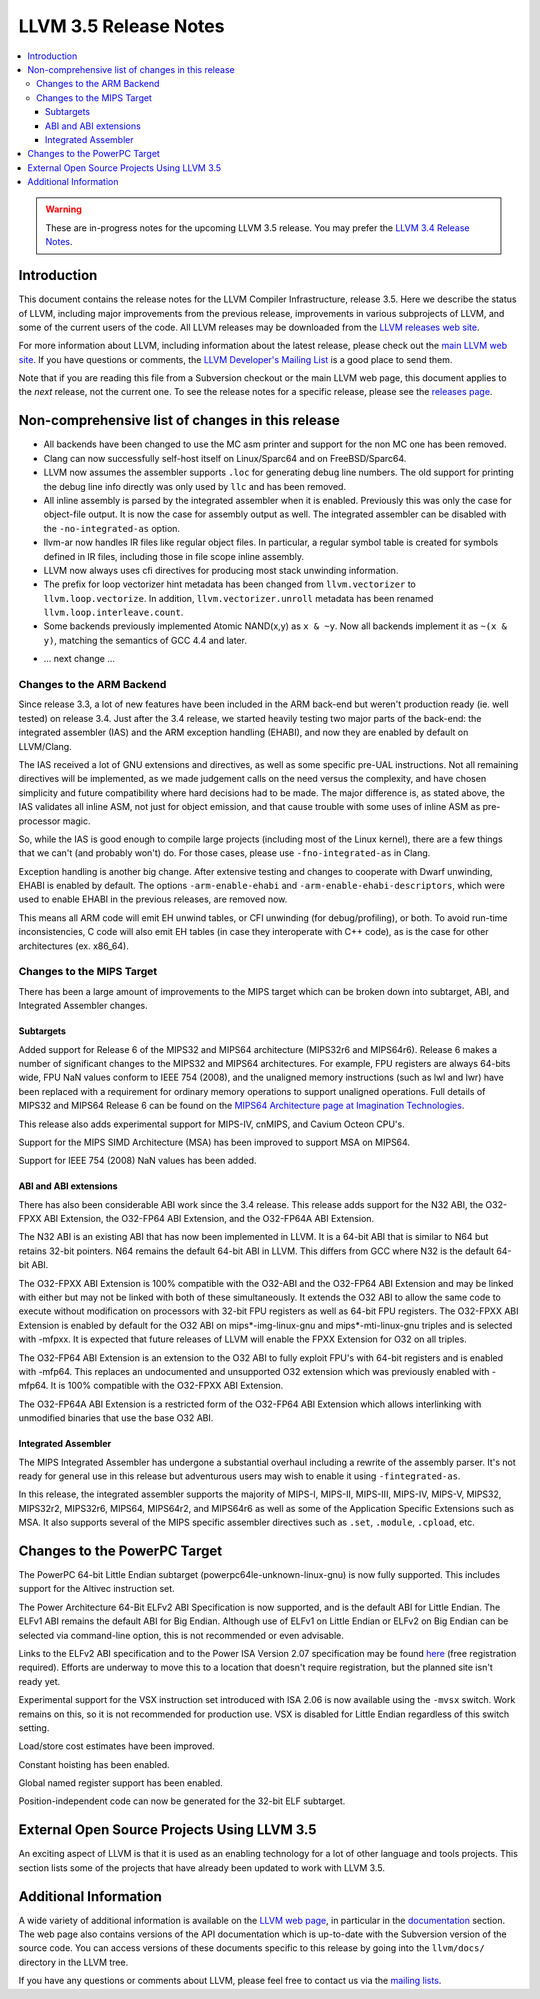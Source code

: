 ======================
LLVM 3.5 Release Notes
======================

.. contents::
    :local:

.. warning::
   These are in-progress notes for the upcoming LLVM 3.5 release.  You may
   prefer the `LLVM 3.4 Release Notes <http://llvm.org/releases/3.4/docs
   /ReleaseNotes.html>`_.


Introduction
============

This document contains the release notes for the LLVM Compiler Infrastructure,
release 3.5.  Here we describe the status of LLVM, including major improvements
from the previous release, improvements in various subprojects of LLVM, and
some of the current users of the code.  All LLVM releases may be downloaded
from the `LLVM releases web site <http://llvm.org/releases/>`_.

For more information about LLVM, including information about the latest
release, please check out the `main LLVM web site <http://llvm.org/>`_.  If you
have questions or comments, the `LLVM Developer's Mailing List
<http://lists.cs.uiuc.edu/mailman/listinfo/llvmdev>`_ is a good place to send
them.

Note that if you are reading this file from a Subversion checkout or the main
LLVM web page, this document applies to the *next* release, not the current
one.  To see the release notes for a specific release, please see the `releases
page <http://llvm.org/releases/>`_.

Non-comprehensive list of changes in this release
=================================================

* All backends have been changed to use the MC asm printer and support for the
  non MC one has been removed.

* Clang can now successfully self-host itself on Linux/Sparc64 and on
  FreeBSD/Sparc64.

* LLVM now assumes the assembler supports ``.loc`` for generating debug line
  numbers. The old support for printing the debug line info directly was only
  used by ``llc`` and has been removed.

* All inline assembly is parsed by the integrated assembler when it is enabled.
  Previously this was only the case for object-file output. It is now the case
  for assembly output as well. The integrated assembler can be disabled with
  the ``-no-integrated-as`` option.

* llvm-ar now handles IR files like regular object files. In particular, a
  regular symbol table is created for symbols defined in IR files, including
  those in file scope inline assembly.

* LLVM now always uses cfi directives for producing most stack
  unwinding information.

* The prefix for loop vectorizer hint metadata has been changed from
  ``llvm.vectorizer`` to ``llvm.loop.vectorize``.  In addition,
  ``llvm.vectorizer.unroll`` metadata has been renamed
  ``llvm.loop.interleave.count``.

* Some backends previously implemented Atomic NAND(x,y) as ``x & ~y``. Now 
  all backends implement it as ``~(x & y)``, matching the semantics of GCC 4.4
  and later.

.. NOTE
   For small 1-3 sentence descriptions, just add an entry at the end of
   this list. If your description won't fit comfortably in one bullet
   point (e.g. maybe you would like to give an example of the
   functionality, or simply have a lot to talk about), see the `NOTE` below
   for adding a new subsection.

* ... next change ...

.. NOTE
   If you would like to document a larger change, then you can add a
   subsection about it right here. You can copy the following boilerplate
   and un-indent it (the indentation causes it to be inside this comment).

   Special New Feature
   -------------------

   Makes programs 10x faster by doing Special New Thing.

Changes to the ARM Backend
--------------------------

Since release 3.3, a lot of new features have been included in the ARM
back-end but weren't production ready (ie. well tested) on release 3.4.
Just after the 3.4 release, we started heavily testing two major parts
of the back-end: the integrated assembler (IAS) and the ARM exception
handling (EHABI), and now they are enabled by default on LLVM/Clang.

The IAS received a lot of GNU extensions and directives, as well as some
specific pre-UAL instructions. Not all remaining directives will be
implemented, as we made judgement calls on the need versus the complexity,
and have chosen simplicity and future compatibility where hard decisions
had to be made. The major difference is, as stated above, the IAS validates
all inline ASM, not just for object emission, and that cause trouble with
some uses of inline ASM as pre-processor magic.

So, while the IAS is good enough to compile large projects (including most
of the Linux kernel), there are a few things that we can't (and probably
won't) do. For those cases, please use ``-fno-integrated-as`` in Clang.

Exception handling is another big change. After extensive testing and
changes to cooperate with Dwarf unwinding, EHABI is enabled by default.
The options ``-arm-enable-ehabi`` and ``-arm-enable-ehabi-descriptors``,
which were used to enable EHABI in the previous releases, are removed now.

This means all ARM code will emit EH unwind tables, or CFI unwinding (for
debug/profiling), or both. To avoid run-time inconsistencies, C code will
also emit EH tables (in case they interoperate with C++ code), as is the
case for other architectures (ex. x86_64).

Changes to the MIPS Target
--------------------------

There has been a large amount of improvements to the MIPS target which can be
broken down into subtarget, ABI, and Integrated Assembler changes.

Subtargets
^^^^^^^^^^

Added support for Release 6 of the MIPS32 and MIPS64 architecture (MIPS32r6
and MIPS64r6). Release 6 makes a number of significant changes to the MIPS32
and MIPS64 architectures. For example, FPU registers are always 64-bits wide,
FPU NaN values conform to IEEE 754 (2008), and the unaligned memory instructions
(such as lwl and lwr) have been replaced with a requirement for ordinary memory
operations to support unaligned operations. Full details of MIPS32 and MIPS64
Release 6 can be found on the `MIPS64 Architecture page at Imagination
Technologies <http://www.imgtec.com/mips/architectures/mips64.asp>`_.

This release also adds experimental support for MIPS-IV, cnMIPS, and Cavium
Octeon CPU's.

Support for the MIPS SIMD Architecture (MSA) has been improved to support MSA
on MIPS64.

Support for IEEE 754 (2008) NaN values has been added.

ABI and ABI extensions
^^^^^^^^^^^^^^^^^^^^^^

There has also been considerable ABI work since the 3.4 release. This release
adds support for the N32 ABI, the O32-FPXX ABI Extension, the O32-FP64 ABI
Extension, and the O32-FP64A ABI Extension.

The N32 ABI is an existing ABI that has now been implemented in LLVM. It is a
64-bit ABI that is similar to N64 but retains 32-bit pointers. N64 remains the
default 64-bit ABI in LLVM. This differs from GCC where N32 is the default
64-bit ABI.

The O32-FPXX ABI Extension is 100% compatible with the O32-ABI and the O32-FP64
ABI Extension and may be linked with either but may not be linked with both of
these simultaneously. It extends the O32 ABI to allow the same code to execute
without modification on processors with 32-bit FPU registers as well as 64-bit
FPU registers. The O32-FPXX ABI Extension is enabled by default for the O32 ABI
on mips*-img-linux-gnu and mips*-mti-linux-gnu triples and is selected with
-mfpxx. It is expected that future releases of LLVM will enable the FPXX
Extension for O32 on all triples.

The O32-FP64 ABI Extension is an extension to the O32 ABI to fully exploit FPU's
with 64-bit registers and is enabled with -mfp64. This replaces an undocumented
and unsupported O32 extension which was previously enabled with -mfp64. It is
100% compatible with the O32-FPXX ABI Extension.

The O32-FP64A ABI Extension is a restricted form of the O32-FP64 ABI Extension
which allows interlinking with unmodified binaries that use the base O32 ABI.

Integrated Assembler
^^^^^^^^^^^^^^^^^^^^

The MIPS Integrated Assembler has undergone a substantial overhaul including a
rewrite of the assembly parser. It's not ready for general use in this release
but adventurous users may wish to enable it using ``-fintegrated-as``.

In this release, the integrated assembler supports the majority of MIPS-I,
MIPS-II, MIPS-III, MIPS-IV, MIPS-V, MIPS32, MIPS32r2, MIPS32r6, MIPS64,
MIPS64r2, and MIPS64r6 as well as some of the Application Specific Extensions
such as MSA. It also supports several of the MIPS specific assembler directives
such as ``.set``, ``.module``, ``.cpload``, etc.

Changes to the PowerPC Target
=============================

The PowerPC 64-bit Little Endian subtarget (powerpc64le-unknown-linux-gnu) is
now fully supported.  This includes support for the Altivec instruction set.

The Power Architecture 64-Bit ELFv2 ABI Specification is now supported, and
is the default ABI for Little Endian.  The ELFv1 ABI remains the default ABI
for Big Endian.  Although use of ELFv1 on Little Endian or ELFv2 on Big
Endian can be selected via command-line option, this is not recommended or
even advisable.

Links to the ELFv2 ABI specification and to the Power ISA Version 2.07
specification may be found `here <https://www-03.ibm.com/technologyconnect/tgcm/TGCMServlet.wss?alias=OpenPOWER&linkid=1n0000>`_ (free registration required).
Efforts are underway to move this to a location that doesn't require
registration, but the planned site isn't ready yet.

Experimental support for the VSX instruction set introduced with ISA 2.06
is now available using the ``-mvsx`` switch.  Work remains on this, so it
is not recommended for production use.  VSX is disabled for Little Endian
regardless of this switch setting.

Load/store cost estimates have been improved.

Constant hoisting has been enabled.

Global named register support has been enabled.

Position-independent code can now be generated for the 32-bit ELF subtarget.

External Open Source Projects Using LLVM 3.5
============================================

An exciting aspect of LLVM is that it is used as an enabling technology for
a lot of other language and tools projects. This section lists some of the
projects that have already been updated to work with LLVM 3.5.


Additional Information
======================

A wide variety of additional information is available on the `LLVM web page
<http://llvm.org/>`_, in particular in the `documentation
<http://llvm.org/docs/>`_ section.  The web page also contains versions of the
API documentation which is up-to-date with the Subversion version of the source
code.  You can access versions of these documents specific to this release by
going into the ``llvm/docs/`` directory in the LLVM tree.

If you have any questions or comments about LLVM, please feel free to contact
us via the `mailing lists <http://llvm.org/docs/#maillist>`_.

